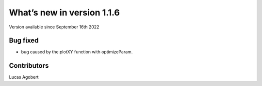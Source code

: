 What’s new in version 1.1.6
===========================
Version available since September 16th 2022


Bug fixed
---------
- bug caused by the plotXY function with optimizeParam.

Contributors
------------
Lucas Agobert
